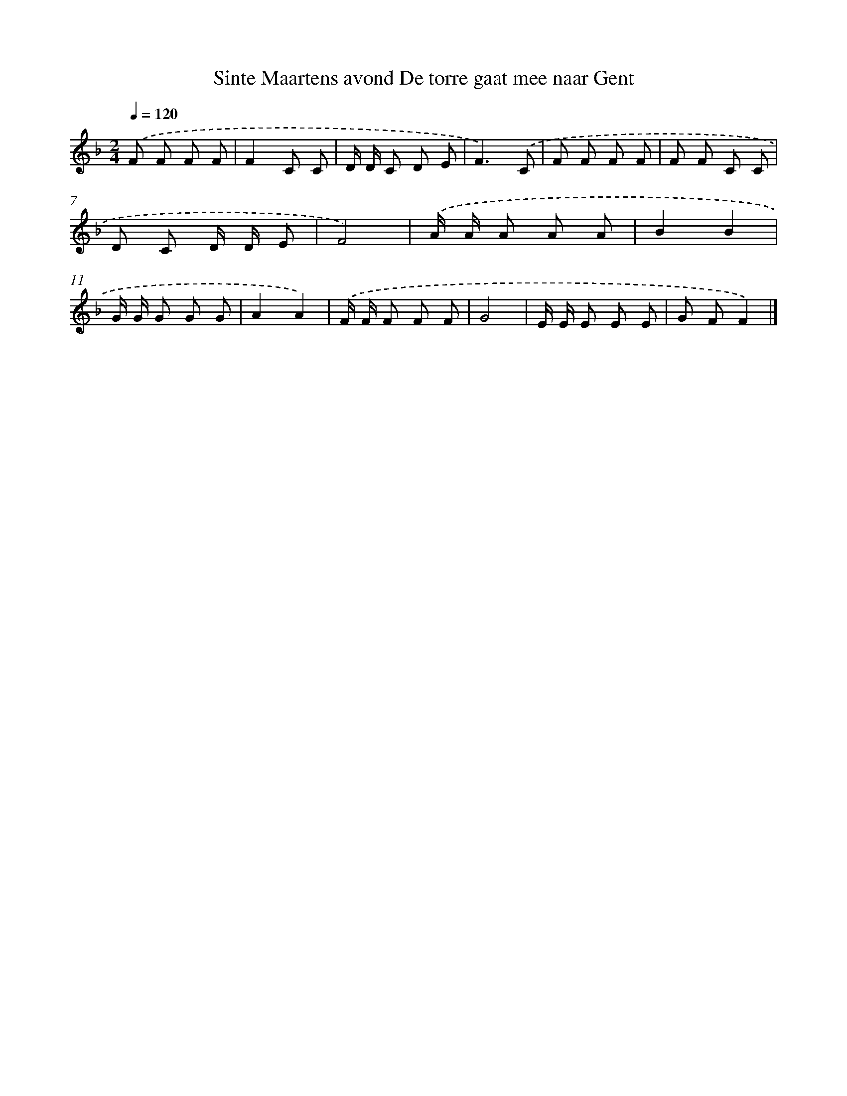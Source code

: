 X: 10456
T: Sinte Maartens avond De torre gaat mee naar Gent
%%abc-version 2.0
%%abcx-abcm2ps-target-version 5.9.1 (29 Sep 2008)
%%abc-creator hum2abc beta
%%abcx-conversion-date 2018/11/01 14:37:06
%%humdrum-veritas 3211379632
%%humdrum-veritas-data 3464633264
%%continueall 1
%%barnumbers 0
L: 1/8
M: 2/4
Q: 1/4=120
K: F clef=treble
.('F F F F |
F2C C |
D/ D/ C D E |
F3).('C |
F F F F |
F F C C |
D C D/ D/ E |
F4) |
.('A/ A/ A A A |
B2B2 |
G/ G/ G G G |
A2A2) |
.('F/ F/ F F F |
G4 |
E/ E/ E E E |
G FF2) |]
